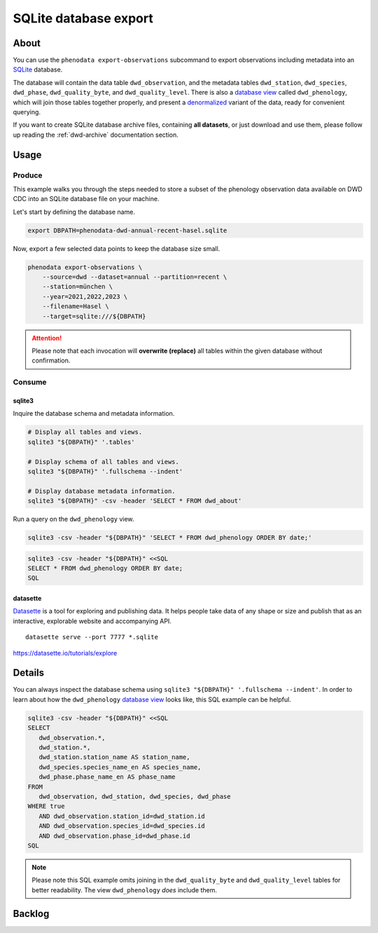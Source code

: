 .. _sqlite-export:

######################
SQLite database export
######################


*****
About
*****

You can use the ``phenodata export-observations`` subcommand to export observations
including metadata into an `SQLite`_ database.

The database will contain the data table ``dwd_observation``, and the metadata
tables ``dwd_station``, ``dwd_species``, ``dwd_phase``, ``dwd_quality_byte``,
and ``dwd_quality_level``. There is also a `database view`_ called ``dwd_phenology``,
which will join those tables together properly, and present a `denormalized`_ variant
of the data, ready for convenient querying.

If you want to create SQLite database archive files, containing **all datasets**,
or just download and use them, please follow up reading the :ref:`dwd-archive`
documentation section.


.. _sqlite-usage:

*****
Usage
*****

.. _sqlite-usage-produce:

Produce
=======

This example walks you through the steps needed to store a subset of the phenology
observation data available on DWD CDC into an SQLite database file on your machine.

Let's start by defining the database name.

.. code-block:: bash

    export DBPATH=phenodata-dwd-annual-recent-hasel.sqlite

Now, export a few selected data points to keep the database size small.

.. code-block:: bash

    phenodata export-observations \
        --source=dwd --dataset=annual --partition=recent \
        --station=münchen \
        --year=2021,2022,2023 \
        --filename=Hasel \
        --target=sqlite:///${DBPATH}

.. attention::

    Please note that each invocation will **overwrite (replace)** all tables
    within the given database without confirmation.


.. _sqlite-usage-consume:

Consume
=======

sqlite3
-------

Inquire the database schema and metadata information.

.. code-block:: bash

    # Display all tables and views.
    sqlite3 "${DBPATH}" '.tables'

    # Display schema of all tables and views.
    sqlite3 "${DBPATH}" '.fullschema --indent'

    # Display database metadata information.
    sqlite3 "${DBPATH}" -csv -header 'SELECT * FROM dwd_about'

Run a query on the ``dwd_phenology`` view.

.. code-block:: bash

    sqlite3 -csv -header "${DBPATH}" 'SELECT * FROM dwd_phenology ORDER BY date;'

.. code-block:: bash

    sqlite3 -csv -header "${DBPATH}" <<SQL
    SELECT * FROM dwd_phenology ORDER BY date;
    SQL

.. seealso::

    For more example SQL statements, see also :ref:`SQLite DWD archive usage
    <dwd-archive-usage>`.

datasette
---------
`Datasette`_ is a tool for exploring and publishing data. It helps people take data of
any shape or size and publish that as an interactive, explorable website and accompanying
API.

::

    datasette serve --port 7777 *.sqlite

https://datasette.io/tutorials/explore



*******
Details
*******

You can always inspect the database schema using ``sqlite3 "${DBPATH}" '.fullschema
--indent'``. In order to learn about how the ``dwd_phenology`` `database view`_
looks like, this SQL example can be helpful.

.. code-block:: sql

    sqlite3 -csv -header "${DBPATH}" <<SQL
    SELECT
       dwd_observation.*,
       dwd_station.*,
       dwd_station.station_name AS station_name,
       dwd_species.species_name_en AS species_name,
       dwd_phase.phase_name_en AS phase_name
    FROM
       dwd_observation, dwd_station, dwd_species, dwd_phase
    WHERE true
       AND dwd_observation.station_id=dwd_station.id
       AND dwd_observation.species_id=dwd_species.id
       AND dwd_observation.phase_id=dwd_phase.id
    SQL

.. note::

    Please note this SQL example omits joining in the ``dwd_quality_byte``
    and ``dwd_quality_level`` tables for better readability. The view
    ``dwd_phenology`` *does* include them.


*******
Backlog
*******

.. todo::

    - [o] How to publish using `Datasette`_
    - [o] How to publish using `Grafana SQLite Datasource`_
    - [o] Explore compression options

      - https://stackoverflow.com/questions/10824347/does-sqlite3-compress-data
      - https://phiresky.github.io/blog/2022/sqlite-zstd/
      - https://hackaday.com/2022/08/01/never-too-rich-or-thin-compress-sqlite-80/
      - https://github.com/phiresky/sqlite-zstd
    - [o] Export to Parquet format

.. _database view: https://en.wikipedia.org/wiki/View_(SQL)
.. _Datasette: https://datasette.io/
.. _denormalized: https://en.wikipedia.org/wiki/Denormalization
.. _Grafana SQLite Datasource: https://grafana.com/grafana/plugins/frser-sqlite-datasource/
.. _SQLite: https://sqlite.org/
